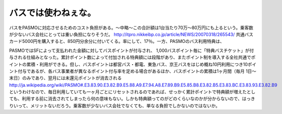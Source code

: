 ﻿バスでは使わねぇな。
####################



バスをPASMOに対応させるためのコスト負担がある。～中略～この合計額は1台当たり70万～80万円にも上るという。乗客数が少ないバス会社にとっては重い負担になりそうだ。
http://itpro.nikkeibp.co.jp/article/NEWS/20070318/265543/
共通バスカード5000円を購入すると、850円分余分に付いてくる。率にして、17％。一方、PASMOのバス利用特典は、

PASMOではSFによって支払われた金額に対してバスポイントが付与され、 1,000バスポイント毎に「特典バスチケット」が付与される仕組みとなった。累計ポイント数によって付加される特典額には段階があり、またポイント制を導入する全社共通でポイントの累積・利用ができる。但し、バスポイントは都営バス・都電、東急バス、京王バスをはじめ概ね10円利用につき10ポイント付与であるが、各バス事業者が異なるポイント付与率を定める場合があるほか、バスポイントの累積は1ヶ月間（毎月 1日～末日）のみであり、翌月には未還元ポイントが消去される
http://ja.wikipedia.org/wiki/PASMO#.E3.83.90.E3.82.B9.E5.88.A9.E7.94.A8.E7.89.B9.E5.85.B8.E3.82.B5.E3.83.BC.E3.83.93.E3.82.B9
というわけなので、毎日利用していても一ヶ月ごとにリセットされるのであれば、せっかく累計ポイントで特典額が増えたとしても、利用する前に消去されてしまったら何の意味もない。しかも特典額ってのがどのくらいなのかが分からないので、はっきりいって、メリットないだろう。乗客数が少ないバス会社でなくても、単なる負担でしかないのではないか。



.. author:: mkouhei
.. categories:: 駄文, 
.. tags::


